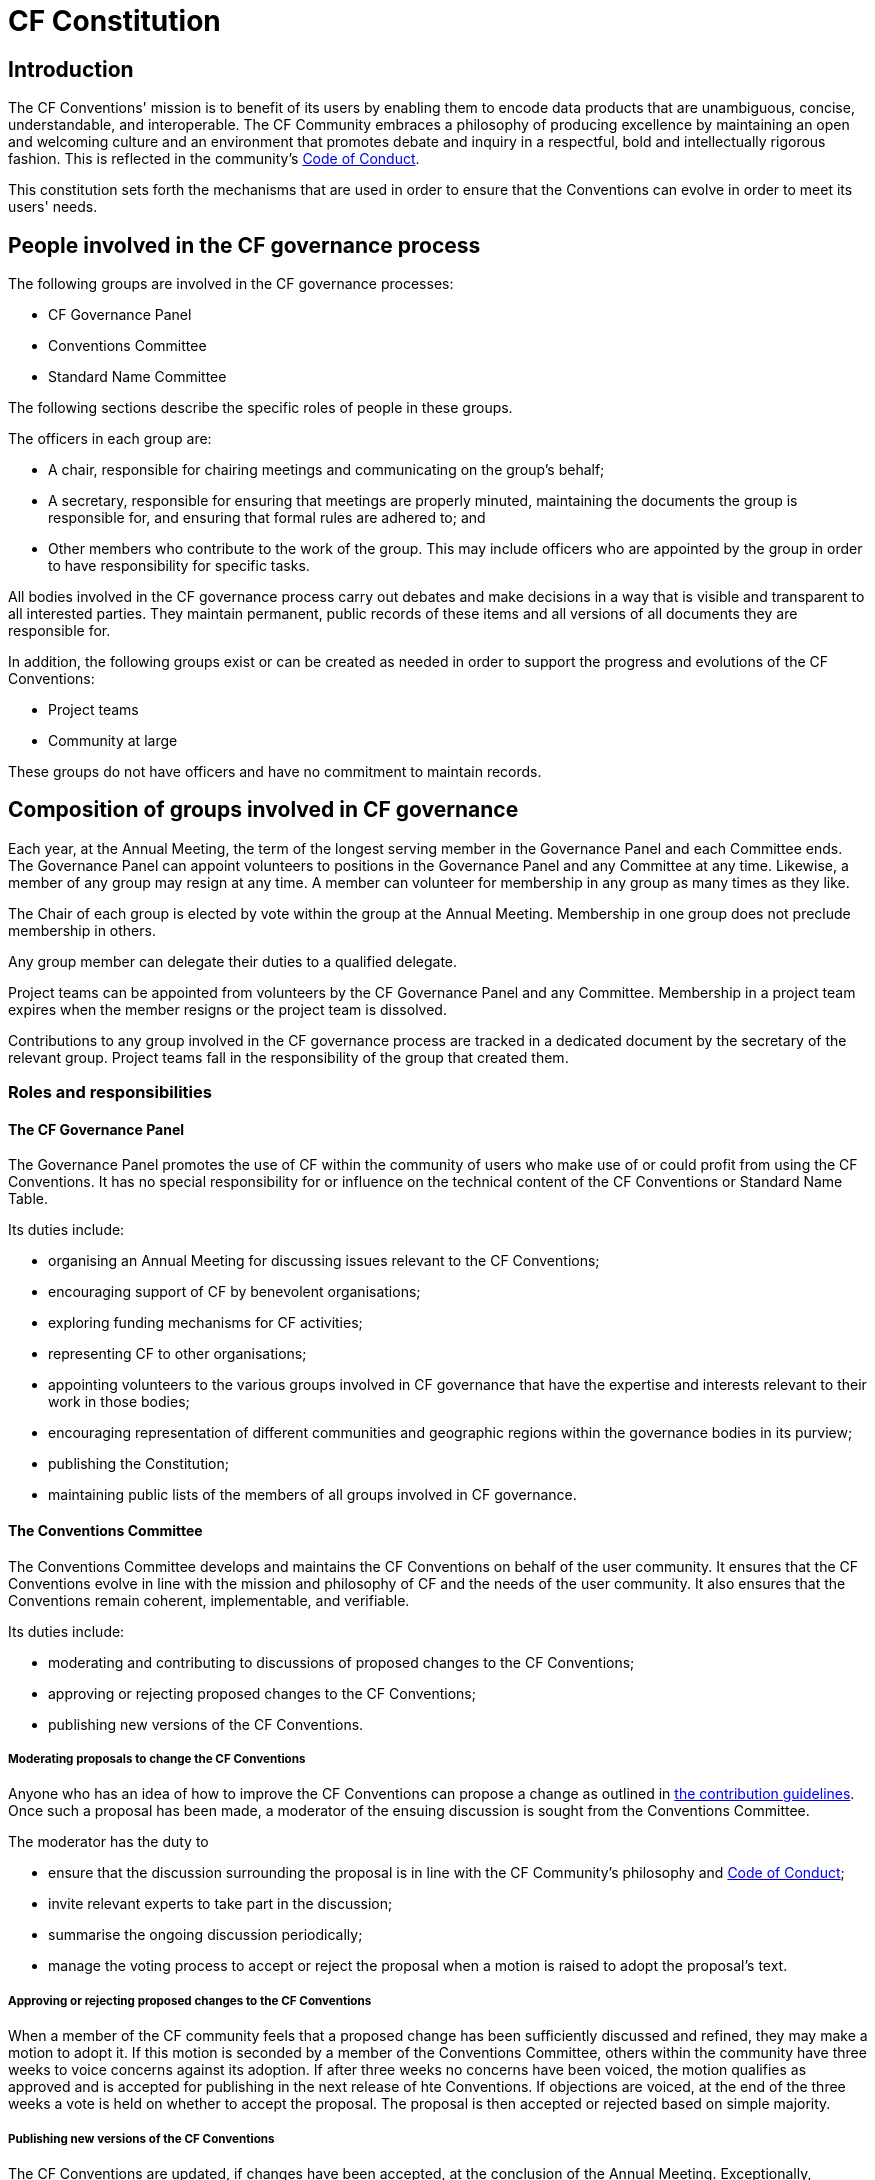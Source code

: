 = CF Constitution

== Introduction

The CF Conventions' mission is to benefit of its users by enabling them to encode data products that are unambiguous, concise, understandable, and interoperable.
The CF Community embraces a philosophy of producing excellence by maintaining an open and welcoming culture and an environment that promotes debate and inquiry in a respectful, bold and intellectually rigorous fashion.
This is reflected in the community's https://github.com/cf-convention/cf-conventions/blob/master/CODE_OF_CONDUCT.md[Code of Conduct].

This constitution sets forth the mechanisms that are used in order to ensure that the Conventions can evolve in order to meet its users' needs.

== People involved in the CF governance process

The following groups are involved in the CF governance processes:

* CF Governance Panel
* Conventions Committee
* Standard Name Committee

The following sections describe the specific roles of people in these groups.

The officers in each group are:

* A chair, responsible for chairing meetings and communicating on the group's behalf;
* A secretary, responsible for ensuring that meetings are properly minuted, maintaining the documents the group is responsible for, and ensuring that formal rules are adhered to; and
* Other members who contribute to the work of the group.
This may include officers who are appointed by the group in order to have responsibility for specific tasks.

All bodies involved in the CF governance process carry out debates and make decisions in a way that is visible and transparent to all interested parties.
They maintain permanent, public records of these items and all versions of all documents they are responsible for.

In addition, the following groups exist or can be created as needed in order to support the progress and evolutions of the CF Conventions:

* Project teams
* Community at large

These groups do not have officers and have no commitment to maintain records.

== Composition of groups involved in CF governance

Each year, at the Annual Meeting, the term of the longest serving member in the Governance Panel and each Committee ends.
The Governance Panel can appoint volunteers to positions in the Governance Panel and any Committee at any time.
Likewise, a member of any group may resign at any time.
A member can volunteer for membership in any group as many times as they like.

The Chair of each group is elected by vote within the group at the Annual Meeting.
Membership in one group does not preclude membership in others.

Any group member can delegate their duties to a qualified delegate.

Project teams can be appointed from volunteers by the CF Governance Panel and any Committee.
Membership in a project team expires when the member resigns or the project team is dissolved.

Contributions to any group involved in the CF governance process are tracked in a dedicated document by the secretary of the relevant group.
Project teams fall in the responsibility of the group that created them.

=== Roles and responsibilities

==== The CF Governance Panel

The Governance Panel promotes the use of CF within the community of users who make use of or could profit from using the CF Conventions.
It has no special responsibility for or influence on the technical content of the CF Conventions or Standard Name Table.

Its duties include:

* organising an Annual Meeting for discussing issues relevant to the CF Conventions;
* encouraging support of CF by benevolent organisations;
* exploring funding mechanisms for CF activities;
* representing CF to other organisations;
* appointing volunteers to the various groups involved in CF governance that have the expertise and interests relevant to their work in those bodies;
* encouraging representation of different communities and geographic regions within the governance bodies in its purview;
* publishing the Constitution;
* maintaining public lists of the members of all groups involved in CF governance.

==== The Conventions Committee

The Conventions Committee develops and maintains the CF Conventions on behalf of the user community.
It ensures that the CF Conventions evolve in line with the mission and philosophy of CF and the needs of the user community.
It also ensures that the Conventions remain coherent, implementable, and verifiable.

Its duties include:

* moderating and contributing to discussions of proposed changes to the CF Conventions;
* approving or rejecting proposed changes to the CF Conventions;
* publishing new versions of the CF Conventions.

===== Moderating proposals to change the CF Conventions

Anyone who has an idea of how to improve the CF Conventions can propose a change as outlined in https://github.com/cf-convention/cf-conventions/blob/master/CONTRIBUTING.md[the contribution guidelines].
Once such a proposal has been made, a moderator of the ensuing discussion is sought from the Conventions Committee.

The moderator has the duty to

* ensure that the discussion surrounding the proposal is in line with the CF Community's philosophy and https://github.com/cf-convention/cf-conventions/blob/master/CODE_OF_CONDUCT.md[Code of Conduct];
* invite relevant experts to take part in the discussion;
* summarise the ongoing discussion periodically;
* manage the voting process to accept or reject the proposal when a motion is raised to adopt the proposal's text.

===== Approving or rejecting proposed changes to the CF Conventions

When a member of the CF community feels that a proposed change has been sufficiently discussed and refined, they may make a motion to adopt it.
If this motion is seconded by a member of the Conventions Committee, others within the community have three weeks to voice concerns against its adoption.
If after three weeks no concerns have been voiced, the motion qualifies as approved and is accepted for publishing in the next release of hte Conventions.
If objections are voiced, at the end of the three weeks a vote is held on whether to accept the proposal.
The proposal is then accepted or rejected based on simple majority.

===== Publishing new versions of the CF Conventions

The CF Conventions are updated, if changes have been accepted, at the conclusion of the Annual Meeting.
Exceptionally, updates can be released acyclically if there is a pressing need.

==== The Standard Names Committee

The Standard Names Committee defines CF standard names and maintains controlled vocabulary in the appendices to the CF Conventions.
It pursues pursues interoperability with other controlled vocabularies and ontologies.
Its duties include:

* maintaining the contents and format of the standard name table;
* evaluating proposed standard names;
* publishing new versions of the standard names table as needed.

==== Project teams

Project teams can be created by the CF Governance Panel and any of the existing Committees.
They have a specific mandate and scope and are entrusted with completing specific tasks within a limited duration.
There are no limits on their size or membership.
After their defined duration has expired, a project team is dissolved.
If it has not been able to complete all of its tasks, a new project team can be created.

Examples for tasks that might be completed by an project team are:

* migrating between technical platforms (e.g. Trac to GitHub);
* upgrading the CF Checker;
* setting up DOI usage in CF;
* other tasks as needed.

==== Community at large

The CF Conventions are designed to benefit their user community and the community at large is invited to contribute to the Conventions and the Standard Name Tables by participating in online discussions, attending meetings, proposing changes, or taking part in any other way they deem appropriate and useful.
Community members participate on a best effort basis and have no responsibility to fulfil.
